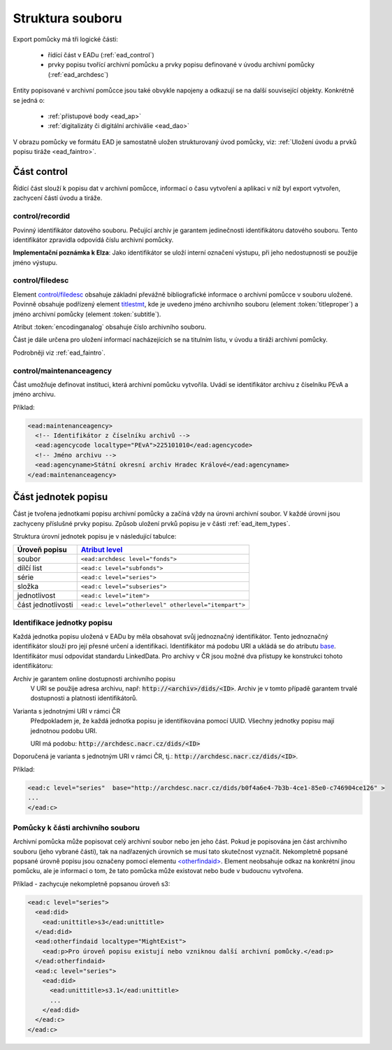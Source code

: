 .. _ead_struct:

===================
Struktura souboru
===================

Export pomůcky má tři logické části:

 - řídící část v EADu (:ref:`ead_control`)
 - prvky popisu tvořící archivní pomůcku a prvky popisu definované v úvodu archivní pomůcky (:ref:`ead_archdesc`)

Entity popisované v archivní pomůcce jsou také obvykle napojeny a odkazují se 
na další související objekty. Konkrétně se jedná o:
 
 - :ref:`přístupové body <ead_ap>`
 - :ref:`digitalizáty či digitální archiválie <ead_dao>`

V obrazu pomůcky ve formátu EAD je samostatně uložen strukturovaný 
úvod pomůcky, viz: :ref:`Uložení úvodu a prvků popisu tiráže <ead_faintro>`.

.. _ead_control:

Část control
============

Řídící část slouží k popisu dat v archivní pomůcce, informací 
o času vytvoření a aplikaci v níž byl export vytvořen, zachycení
částí úvodu a tiráže.

.. _ead_control_recordid:

control/recordid
---------------------

Povinný identifikátor datového souboru. Pečující archiv je garantem 
jedinečnosti identifikátoru datového souboru. Tento identifikátor zpravidla odpovídá
číslu archivní pomůcky.

.. compound:: 
   **Implementační poznámka k Elza**: Jako identifikátor se uloží interní označení výstupu, 
   při jeho nedostupnosti se použije jméno výstupu.


.. _ead_control_filedesc:

control/filedesc
---------------------

Element `control/filedesc <http://www.loc.gov/ead/EAD3taglib/EAD3.html#elem-filedesc>`_ obsahuje základní převážně bibliografické informace 
o archivní pomůcce v souboru uložené. Povinně obsahuje podřízený element `titlestmt <http://www.loc.gov/ead/EAD3taglib/EAD3.html#elem-titlestmt>`_,
kde je uvedeno jméno archivního souboru (element :token:`titleproper`) a
jméno archivní pomůcky (element :token:`subtitle`).

Atribut :token:`encodinganalog` obsahuje číslo archivního souboru.

Část je dále určena pro uložení informací nacházejících se na titulním listu,
v úvodu a tiráži archivní pomůcky.

Podrobněji viz :ref:`ead_faintro`.


control/maintenanceagency
-----------------------------

Část umožňuje definovat instituci, která archivní pomůcku vytvořila. Uvádí
se identifikátor archivu z číselníku PEvA a jméno archivu.

Příklad:

.. code-block:: xml

  <ead:maintenanceagency>
    <!-- Identifikátor z číselníku archivů -->
    <ead:agencycode localtype="PEvA">225101010</ead:agencycode>
    <!-- Jméno archivu -->
    <ead:agencyname>Státní okresní archiv Hradec Králové</ead:agencyname>
  </ead:maintenanceagency>


.. _ead_archdesc:

Část jednotek popisu
=======================

Část je tvořena jednotkami popisu archivní pomůcky a začíná vždy na úrovni
archivní soubor. V každé úrovni jsou zachyceny příslušné prvky popisu. 
Způsob uložení prvků popisu je v části :ref:`ead_item_types`.

Struktura úrovní jednotek popisu je v následující tabulce:

======================== =============
Úroveň popisu            `Atribut level <http://www.loc.gov/ead/EAD3taglib/EAD3.html#attr-level>`_
======================== =============
soubor                   ``<ead:archdesc level="fonds">``
dílčí list               ``<ead:c level="subfonds">``
série                    ``<ead:c level="series">``
složka                   ``<ead:c level="subseries">``
jednotlivost             ``<ead:c level="item">``
část jednotlivosti       ``<ead:c level="otherlevel" otherlevel="itempart">``
======================== =============

.. _ead_jp_uri:

Identifikace jednotky popisu
--------------------------------

Každá jednotka popisu uložená v EADu by měla obsahovat svůj jednoznačný identifikátor.
Tento jednoznačný identifikátor slouží pro její přesné určení a identifikaci.
Identifikátor má podobu URI a ukládá se do atributu
`base <http://www.loc.gov/ead/EAD3taglib/EAD3.html#attr-base>`_.
Identifikátor musí odpovídat standardu LinkedData. Pro archivy v ČR jsou možné dva přístupy 
ke konstrukci tohoto identifikátoru:

Archiv je garantem online dostupnosti archivního popisu
   V URI se použije adresa archivu, např: :code:`http://<archiv>/dids/<ID>`. Archiv je v tomto
   případě garantem trvalé dostupnosti a platnosti identifikátorů.

Varianta s jednotnými URI v rámci ČR
  Předpokladem je, že každá jednotka popisu je identifikována pomocí UUID. Všechny jednotky 
  popisu mají jednotnou podobu URI.

  URI má podobu:  :code:`http://archdesc.nacr.cz/dids/<ID>`

Doporučená je varianta s jednotným URI v rámci ČR, tj.: :code:`http://archdesc.nacr.cz/dids/<ID>`.

Příklad:

.. code-block:: xml

   <ead:c level="series"  base="http://archdesc.nacr.cz/dids/b0f4a6e4-7b3b-4ce1-85e0-c746904ce126" >
   ...
   </ead:c>




.. _ead_otherfindaid:

Pomůcky k části archivního souboru
----------------------------------------

Archivní pomůcka může popisovat celý archivní soubor nebo
jen jeho část. Pokud je popisována jen část archivního souboru 
(jeho vybrané části), tak na nadřazených úrovních se musí 
tato skutečnost vyznačit. Nekompletně popsané popsané 
úrovně popisu jsou označeny pomocí elementu 
`<otherfindaid> <http://www.loc.gov/ead/EAD3taglib/EAD3.html#elem-otherfindaid>`_.
Element neobsahuje odkaz na konkrétní jinou pomůcku, ale je 
informací o tom, že tato pomůcka může existovat nebo bude 
v budoucnu vytvořena.


Příklad - zachycuje nekompletně popsanou úroveň s3:

.. code-block:: xml

  <ead:c level="series">
    <ead:did>
      <ead:unittitle>s3</ead:unittitle>
    </ead:did>
    <ead:otherfindaid localtype="MightExist">
      <ead:p>Pro úroveň popisu existují nebo vzniknou další archivní pomůcky.</ead:p>
    </ead:otherfindaid>
    <ead:c level="series">
      <ead:did>
        <ead:unittitle>s3.1</ead:unittitle>
        ...
      </ead:did>
    </ead:c>
  </ead:c>

